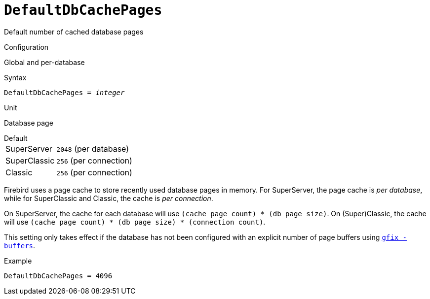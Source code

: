 [#fbconf-default-db-cache-pages]
= `DefaultDbCachePages`

Default number of cached database pages

.Configuration
Global and per-database

.Syntax
[listing,subs=+quotes]
----
DefaultDbCachePages = _integer_
----

.Unit
Database page

.Default
[horizontal]
SuperServer:: `2048` (per database)
SuperClassic:: `256` (per connection)
Classic:: `256` (per connection)

Firebird uses a page cache to store recently used database pages in memory.
For SuperServer, the page cache is _per database_, while for SuperClassic and Classic, the cache is _per connection_.

On SuperServer, the cache for each database will use `(cache page count) * (db page size)`.
On (Super)Classic, the cache will use `(cache page count) * (db page size) * (connection count)`.

This setting only takes effect if the database has not been configured with an explicit number of page buffers using https://firebirdsql.org/file/documentation/html/en/firebirddocs/gfix/firebird-gfix.html#gfix-buffers[`gfix -buffers`].

// TODO Add link to relevant db config section

.Example
[listing]
----
DefaultDbCachePages = 4096
----
